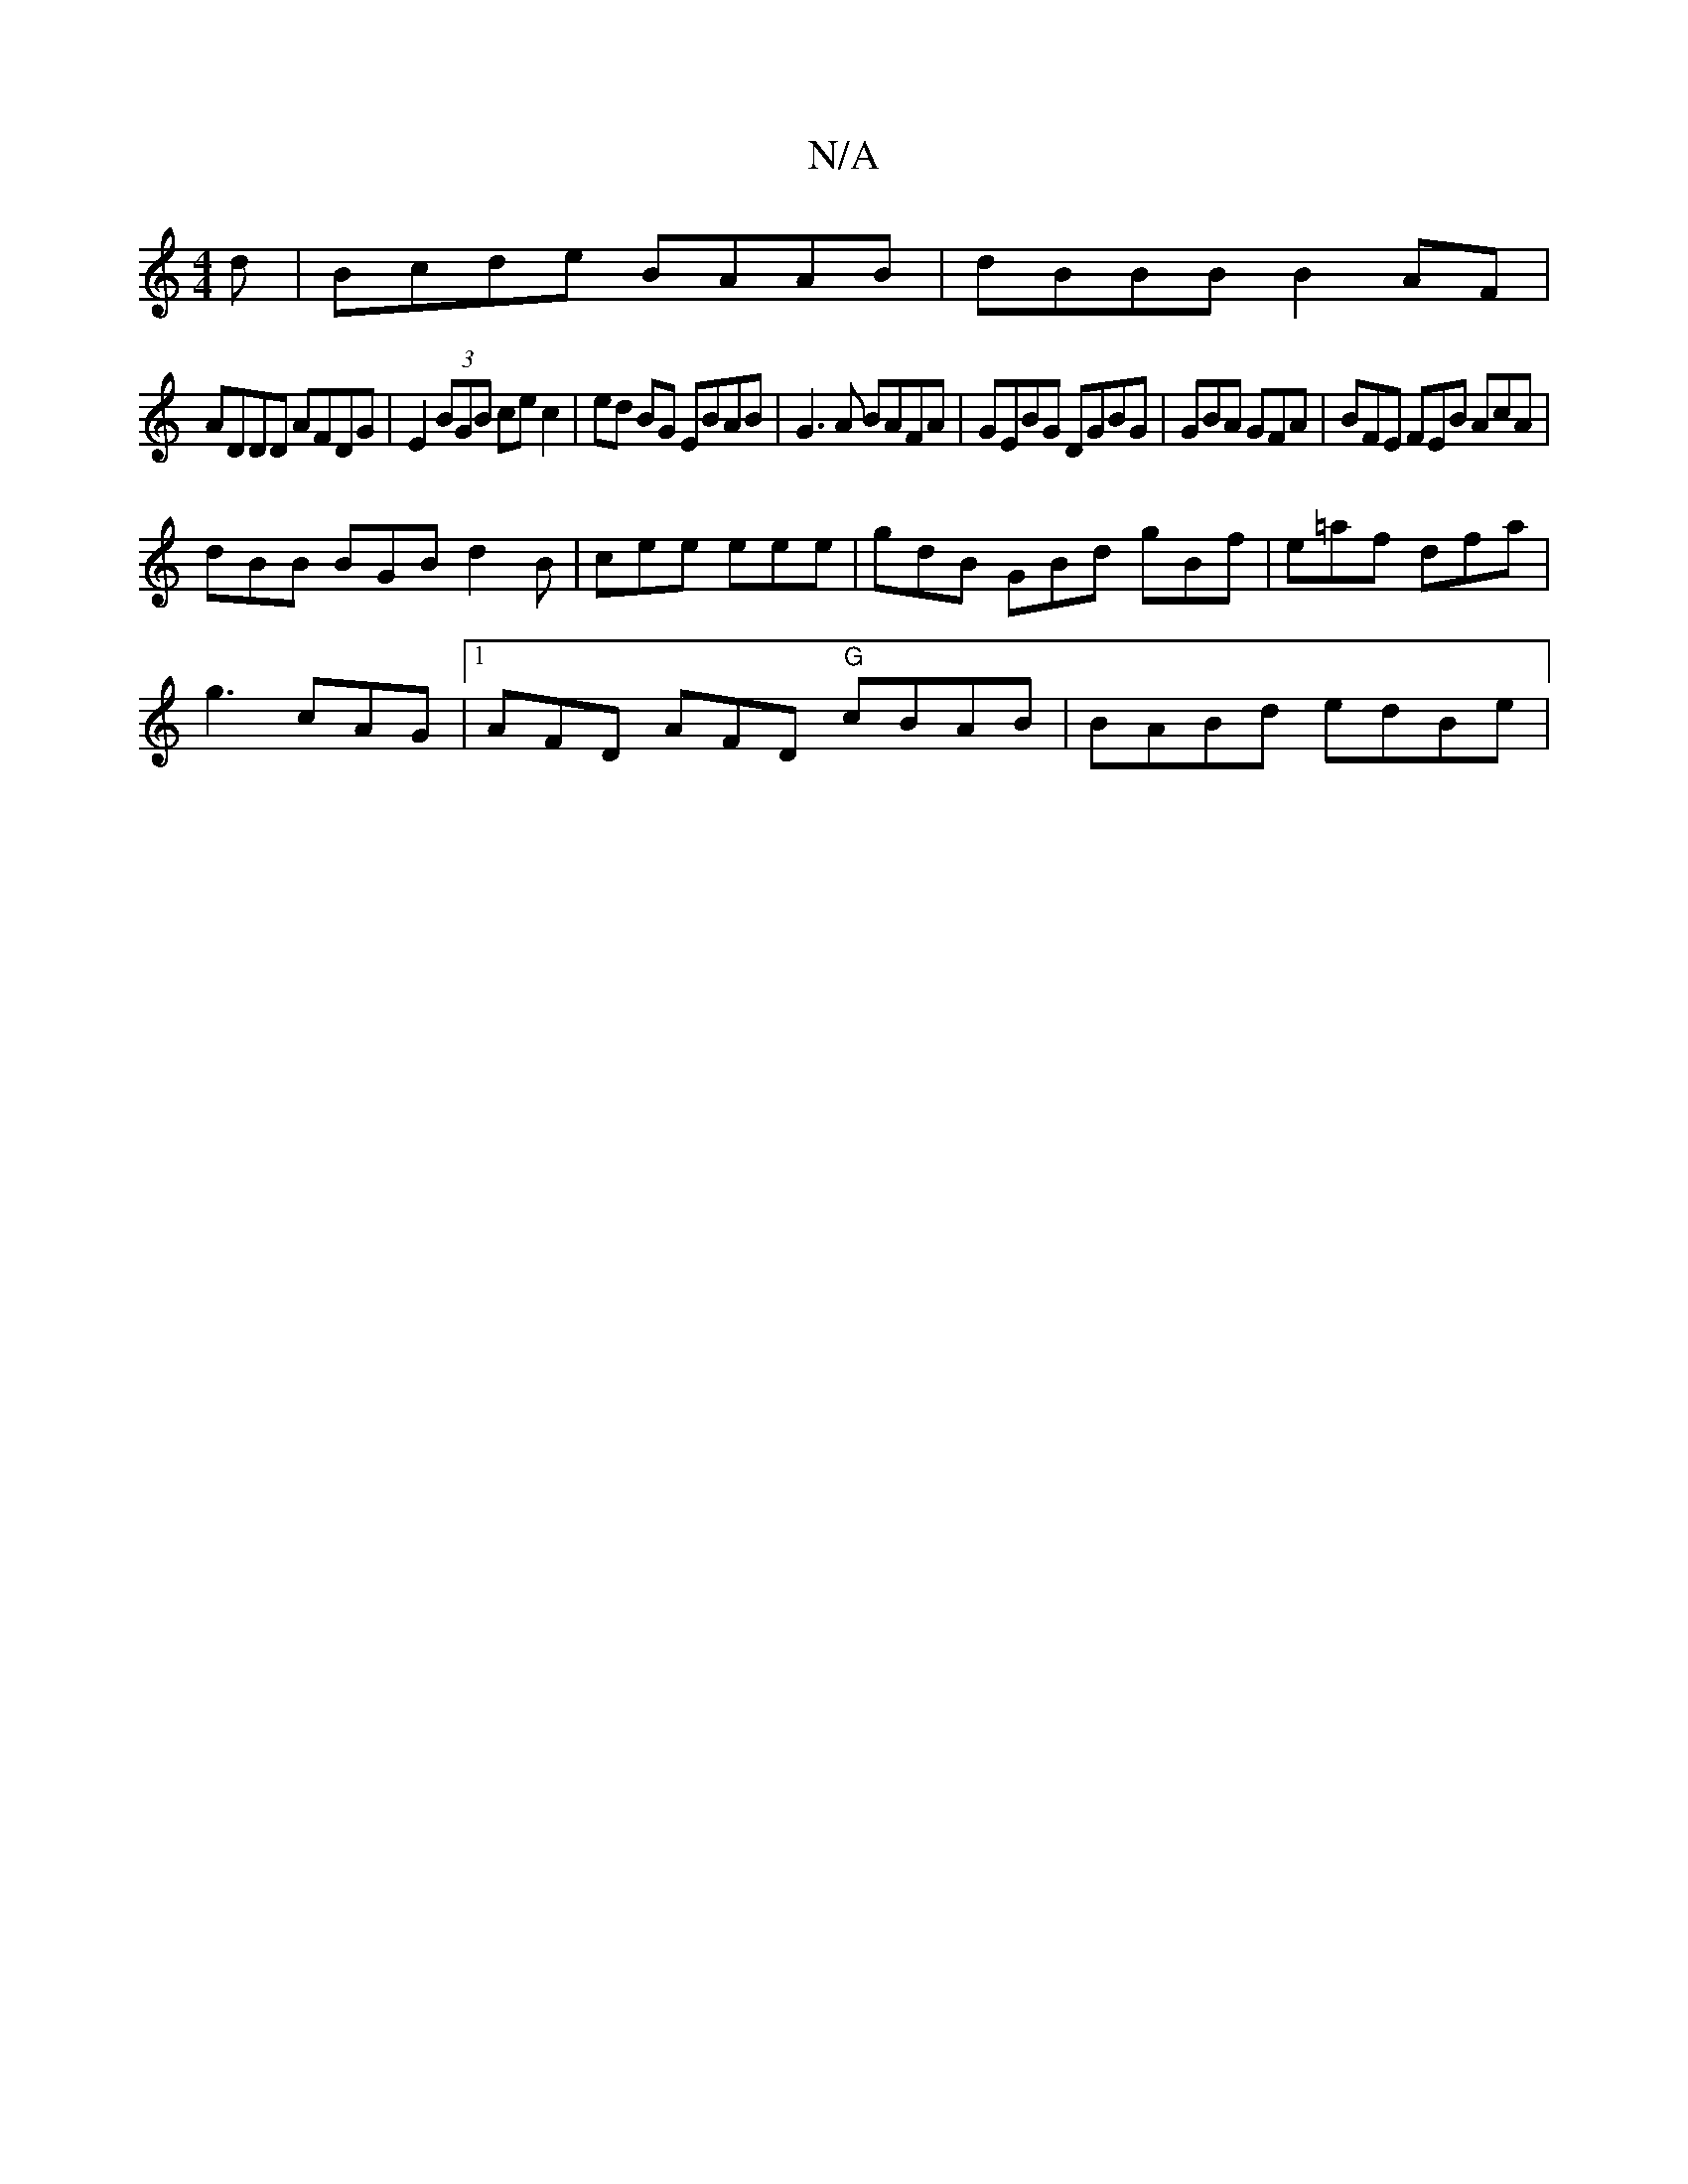 X:1
T:N/A
M:4/4
R:N/A
K:Cmajor
d|Bcde BAAB|dBBB B2AF |
ADDD AFDG | E2 (3BGB ce c2 | ed BG EBAB | G3 A BAFA | GEBG DGBG | GBA GFA | BFE FEB AcA |
dBB BGB d2B | cee eee | gdB GBd gBf | e=af dfa |
g3 cAG |1 AFD AFD "G"cBAB|BABd edBe|"